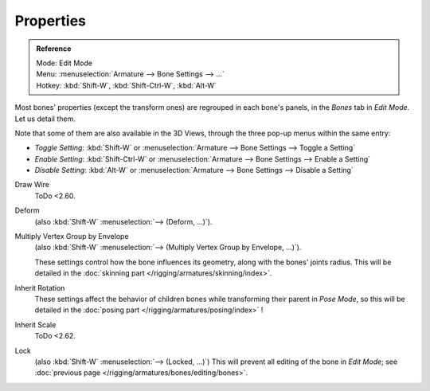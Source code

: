 .. _armature-bone-properties:

**********
Properties
**********

.. admonition:: Reference
   :class: refbox

   | Mode:     Edit Mode
   | Menu:     :menuselection:`Armature --> Bone Settings --> ...`
   | Hotkey:   :kbd:`Shift-W`, :kbd:`Shift-Ctrl-W`, :kbd:`Alt-W`

Most bones' properties (except the transform ones) are regrouped in each bone's panels,
in the *Bones* tab in *Edit Mode*. Let us detail them.

Note that some of them are also available in the 3D Views,
through the three pop-up menus within the same entry:

- *Toggle Setting*: :kbd:`Shift-W` or :menuselection:`Armature --> Bone Settings --> Toggle a Setting`
- *Enable Setting*: :kbd:`Shift-Ctrl-W` or :menuselection:`Armature --> Bone Settings --> Enable a Setting`
- *Disable Setting*: :kbd:`Alt-W` or :menuselection:`Armature --> Bone Settings --> Disable a Setting`

Draw Wire
   ToDo <2.60.
Deform
   (also :kbd:`Shift-W` :menuselection:`--> (Deform, ...)`).
Multiply Vertex Group by Envelope
   (also :kbd:`Shift-W` :menuselection:`--> (Multiply Vertex Group by Envelope, ...)`).

   These settings control how the bone influences its geometry, along with the bones' joints radius.
   This will be detailed in the :doc:`skinning part </rigging/armatures/skinning/index>`.
Inherit Rotation
   These settings affect the behavior of children bones while transforming their parent in *Pose Mode*,
   so this will be detailed in the :doc:`posing part </rigging/armatures/posing/index>` !
Inherit Scale
   ToDo <2.62.
Lock
   (also :kbd:`Shift-W` :menuselection:`--> (Locked, ...)`)
   This will prevent all editing of the bone in *Edit Mode*;
   see :doc:`previous page </rigging/armatures/bones/editing/bones>`.
